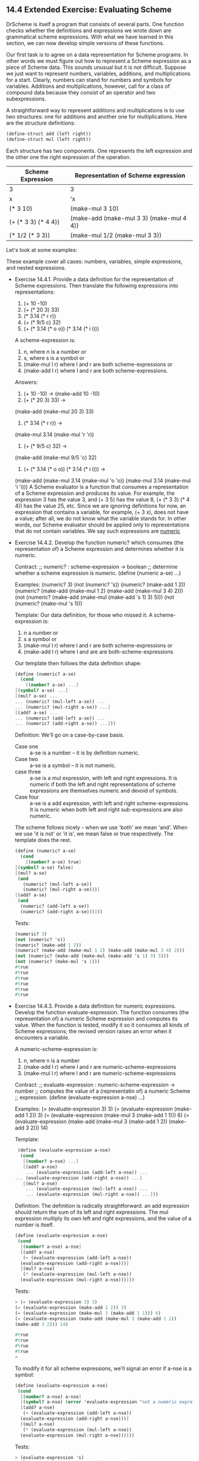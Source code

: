 ** 14.4 Extended Exercise: Evaluating Scheme
   DrScheme is itself a program that consists of several parts. One
   function checks whether the definitions and expressions we wrote
   down are grammatical scheme expressions. With what we have learned
   in this section, we can now develop simple versions of these
   functions.

   Our first task is to agree on a data representation for Scheme
   programs. In other words we must figure out how to represent a
   Scheme expression as a piece of Scheme data. This sounds unusual
   but it is not difficult. Suppose we just want to represent numbers,
   variables, additions, and multiplications for a start. Clearly,
   numbers can stand for numbers and symbols for variables. Additions
   and multiplications, however, call for a class of compound data
   because they consist of an operator and two subexpressions.

   A straightforward way to represent additions and  multiplications
   is to use two structures: one for additions and another one for
   multiplications. Here are the structure definitions:
   
   #+BEGIN_SRC scheme
   (define-struct add (left right))
   (define-struct mul (left right))
   #+END_SRC

   Each structure has two components. One represents the left
   expression and the other one the right expression of the operation.

   | Scheme Expression   | Representation of Scheme expression      |
   |---------------------+------------------------------------------|
   | 3                   | 3                                        |
   | x                   | 'x                                       |
   | (* 3 10)            | (make-mul 3 10)                          |
   | (+ (* 3 3) (* 4 4)) | (make-add (make-mul 3 3) (make-mul 4 4)) |
   | (* 1/2 (* 3 3))     | (make-mul 1/2 (make-mul 3 3))            |
   
   Let's look at some examples:

   These example cover all cases: numbers, variables, simple
   expressions, and nested expressions.

   - Exercise 14.4.1. Provide a data definition for the representation
     of Scheme expressions. Then translate the following expressions
     into representations:
     1. (+ 10 -10)
     2. (+ (* 20 3) 33)
     3. (* 3.14 (* r r))
     4. (+ (* 9/5 c) 32)
     5. (+ (* 3.14 (* o o)) (* 3.14 (* i i)))

     A scheme-expression is:
     1. n, where n is a number or
     2. s, where s is a symbol or
     3. (make-mul l r) where l and r are both scheme-expressions or
     4. (make-add l r) where l and r are both scheme-expressions.

     Answers:
     1. (+ 10 -10) -> (make-add 10 -10)
     2. (+ (* 20 3) 33) -> 
	(make-add (make-mul 20 3) 33)
     3. (* 3.14 (* r r)) ->
	(make-mul 3.14 (make-mul 'r 'r))
     4. (+ (* 9/5 c) 32) ->
	(make-add (make-mul 9/5 'c) 32)
     5. (+ (* 3.14 (* o o)) (* 3.14 (* i i))) ->
	(make-add
	  (make-mul 3.14 (make-mul 'o 'o))
	  (make-mul 3.14 (make-mul 'i 'i)))
     A Scheme evaluator is a function that consumes a representation
     of a Scheme expression and produces its value. For example, the
     expression 3 has the value 3, and (+ 3 5) has the value 8, (+ (*
     3 3) (* 4 4)) has the value 25, etc. Since we are ignoring
     definitions for now, an expression that contains a variable, for
     example, (+ 3 x), does not have a value; after all, we do not
     know what the variable stands for. In other words, our Scheme
     evaluator should be applied only to representations that do not
     contain variables. We say such expressions are _numeric_

   - Exercise 14.4.2. Develop the function numeric? which consumes
     (the representation of) a Scheme expression and determines
     whether it is numeric.

     Contract:
     ;; numeric? : scheme-expression -> boolean
     ;; determine whether a scheme expression is numeric.
     (define (numeric a-se) ...)

     Examples:
     (numeric? 3)
     (not (numeric? 's))
     (numeric? (make-add 1 2))
     (numeric? (make-add (make-mul 1 2) (make-add (make-mul 3 4) 2)))
     (not (numeric? (make-add (make-mul (make-add 's 1) 3) 5)))
     (not (numeric? (make-mul 's 1)))
     
     Template:
     Our data definition, for those who missed it:
     A scheme-expression is:
     1. n a number or
     2. s a symbol or
     3. (make-mul l r) where l and r are both scheme-expressions or
     4. (make-add l r) where l and are are both-scheme-expressions

     Our template then follows the data definition shape:

     #+BEGIN_SRC scheme
     (define (numeric? a-se)
       (cond
         [(number? a-se) ...]
	 [(symbol? a-se) ...]
	 [(mul? a-se) ...
	 ... (numeric? (mul-left a-se)) ...
	 ... (numeric? (mul-right a-se)) ...]
	 [(add? a-se) ...
	 ... (numeric? (add-left a-se)) ...
	 ... (numeric? (add-right a-se)) ...]))
     #+END_SRC
    
     Definition:
     We'll go on a case-by-case basis. 
     - Case one :: a-se is a number -- it is by definition numeric.
     - Case two :: a-se is a symbol -- it is not numeric.
     - case three :: a-se is a mul expression, with left and right
                     expressions. It is numeric if both the left and
                     right representations of scheme expressions are
                     themselves numeric and devoid of symbols.
     - Case four :: a-se is a add expression, with left and right
                    scheme-expressions. It is numeric when both left
                    and right sub-expressions are also numeric.
     The scheme follows nicely - when we use 'both' we mean
     'and'. When we use 'it is not' or 'it is', we mean false or true
     respectively. The template does the rest.

     #+BEGIN_SRC scheme
     (define (numeric? a-se)
       (cond
         [(number? a-se) true]
	 [(symbol? a-se) false]
	 [(mul? a-se)
	  (and
	    (numeric? (mul-left a-se))
	    (numeric? (mul-right a-se)))]
	 [(add? a-se)
	  (and
	   (numeric? (add-left a-se))
	   (numeric? (add-right a-se)))]))
     #+END_SRC
	   
     Tests:

     #+BEGIN_SRC scheme
     (numeric? 3)
     (not (numeric? 's))
     (numeric? (make-add 1 2))
     (numeric? (make-add (make-mul 1 2) (make-add (make-mul 3 4) 2)))
     (not (numeric? (make-add (make-mul (make-add 's 1) 3) 5)))
     (not (numeric? (make-mul 's 1)))
     #true
     #true
     #true
     #true
     #true
     #true
     #+END_SRC

   - Exercise 14.4.3. Provide a data definition for numeric
     expressions. Develop the function evaluate-expression. The
     function consumes (the representation of) a numeric Scheme
     expression and computes its value. When the function is tested,
     modify it so it consumes all kinds of Scheme expressions; the
     revised version raises an error when it encounters a variable. 

     A numeric-scheme-expression is:
     1. n, where n is a number
     2. (make-add l r) where l and r are numeric-scheme-expressions
     3. (make-mul l r) where l and r are numeric-scheme-expressions

     Contract:
     ;; evaluate-expression : numeric-scheme-expression -> number
     ;; computes the value of a (representatin of) a numeric Scheme
     ;; expression.
     (define (evaluate-expression a-nse) ...)

     Examples:
     (= (evaluate-expression 3) 3)
     (= (evaluate-expression (make-add 1 2)) 3)
     (= (evaluate-expression (make-mul 3 (make-add 1 1))) 6)
     (= (evaluate-expression (make-add (make-mul 3 (make-add 1 2))
     (make-add 3 2))) 14)

     Template:

     #+BEGIN_SRC scheme
     (define (evaluate-expression a-nse)
      (cond
       [(number? a-nse) ...]
       [(add? a-nse)
        ... (evaluate-expression (add-left a-nse)) ...
	... (evaluate-expression (add-right a-nse)) ...]
       [(mul? a-nse)
        ... (evaluate-expression (mul-left a-nse)) ...
        ... (evaluate-expression (mul-right a-nse)) ...]))
     #+END_SRC
	
     Definition:
     The definition is radically straightforward. an add expression
     should return the sum of its left and right expressions. The mul
     expression multiply its own left and right expressions, and the
     value of a number is itself.

     #+BEGIN_SRC  scheme
     (define (evaluate-expression a-nse)
      (cond
       [(number? a-nse) a-nse]
       [(add? a-nse) 
        (+ (evaluate-expression (add-left a-nse))
	   (evaluate-expression (add-right a-nse)))]
       [(mul? a-nse)
        (* (evaluate-expression (mul-left a-nse))
	   (evaluate-expression (mul-right a-nse)))]))
     #+END_SRC

     Tests:

     #+BEGIN_SRC scheme
     > (= (evaluate-expression 3) 3)
     (= (evaluate-expression (make-add 1 2)) 3)
     (= (evaluate-expression (make-mul 3 (make-add 1 1))) 6)
     (= (evaluate-expression (make-add (make-mul 3 (make-add 1 2))
     (make-add 3 2))) 14)

     #true
     #true
     #true
     #true
     > 
     #+END_SRC

     To modify it for all scheme expressions, we'll signal an error if
     a-nse is a symbol:
     
     #+BEGIN_SRC  scheme
     (define (evaluate-expression a-nse)
      (cond
       [(number? a-nse) a-nse]
       [(symbol? a-nse) (error 'evaluate-expression "not a numeric expression")]
       [(add? a-nse) 
        (+ (evaluate-expression (add-left a-nse))
	   (evaluate-expression (add-right a-nse)))]
       [(mul? a-nse)
        (* (evaluate-expression (mul-left a-nse))
	   (evaluate-expression (mul-right a-nse)))]))
     #+END_SRC
	   
     Tests:

     #+BEGIN_SRC scheme
     > (evaluate-expression 's)
     evaluate-expression: not a numeric expression
     > (evaluate-expression (make-add 1 (make-mul 3 's)))
     evaluate-expression: not a numeric expression
     > (evaluate-expression 1)
     1
     > (evaluate-expression (make-add 1 1))
     2
     > (evaluate-expression (make-mul (make-add 1/2 3.14) (make-mul 3.3 9.33)))
     112.07196
     > 
     #+END_SRC

   - Exercise 14.4.4. When people evaluate an application (f a) they
     substitute a for f's parameter in f's body. More generally, when
     people evaluate expressions with variables, they substitute the
     variables with values.

     Develop the function subst. The function consumes (the
     representation of) a variable (V), a number (N), and (the
     representation of) a Scheme expression. It produces a
     structurally equivalent expression in which all occurences of V
     are substituted by N. 

     Contract:
     ;; subst : symbol, number, scheme-expression -> scheme-expression
     ;; substitute all occurences of s with n, returning the result.
     (define (subst s n a-se) ...)

     Examples:
     (subst 'a 2 'a)
     "should be"
     2
     (subst 'a 1 (make-add 2 'a)) 
     "should be"
     (make-add 2 1)
     (subst 'c 3 (make-add (make-mul (make-add 1 'c) 3) 5))
     "should be"
     (make-add (make-mul (make-add 1 3) 3) 5)
     (subst 'cats 5 (make-add (make-add 5 33) 
                              (make-add (make-mul 1 5) (make-mul 5
     'cats))))
     "should be"
     (make-add (make-add 5 33) (make-add (make-mul 1 5) (make-mul 5
     5)))
     
     Template:
     We follow a standard template design for scheme-expressions.
     #+BEGIN_SRC scheme
     (define (subst s n a-se)
      (cond
       [(number? a-se) ...]
       [(symbol? a-se) ...]
       [(add? a-se)
        ... (subst s n (add-left a-se)) ...
	... (subst s n (add-right a-se)) ...]
       [(mul? a-se)
        ... (subst s n (mul-left a-se)) ...
	... (subst s n (mul-right a-se)) ...]))
     #+END_SRC
	
     Definition:
     there is a case for each case in the definition:
     - it is a number :: we don't need to substitute, return a-se.
     - it is a symbol :: if the symbol a-se is equal to the input symbol s,
                         then return n. If not, return a-se.
     - it is an add :: we don't process the add structure directly. We
                      assume that (subst s n (add-left a-se)) returns
                      the correct result and so does the application
                      on the right subtree. This means that these
                      structures are exactly like our input but with
                      substitutions having taken place. All we need to
                      do to ensure we return the correct
                      scheme-expression is create a new add structure
                      out of the results.
     -  it is a mul :: same story as add but with mul.

     #+BEGIN_SRC scheme
     (define (subst s n a-se)
      (cond
       [(number? a-se) a-se]
       [(symbol? a-se) 
        (cond
	 [(symbol=? a-se s) n]
	 [else a-se])]
       [(add? a-se)
        (make-add (subst s n (add-left a-se))
	          (subst s n (add-right a-se)))]
       [(mul? a-se)
        (make-mul (subst s n (mul-left a-se))
	          (subst s n (mul-right a-se)))]))
     #+END_SRC

     Tests:
     #+BEGIN_SRC scheme
     >      (subst 'a 2 'a)
     	"should be"
     	2
     	(subst 'a 1 (make-add 2 'a)) 
     	"should be"
     	(make-add 2 1)
     	(subst 'c 3 (make-add (make-mul (make-add 1 'c) 3) 5))
     	"should be"
     	(make-add (make-mul (make-add 1 3) 3) 5)
     	(subst 'cats 5 (make-add (make-add 5 33) 
     				(make-add (make-mul 1 5) (make-mul 5
     	'cats))))
     	"should be"
     	(make-add (make-add 5 33) (make-add (make-mul 1 5) (make-mul 5
     	5)))
     2
     "should be"
     2
     (make-add 2 1)
     "should be"
     (make-add 2 1)
     (make-add (make-mul (make-add 1 3) 3) 5)
     "should be"
     (make-add (make-mul (make-add 1 3) 3) 5)
     (make-add (make-add 5 33) (make-add (make-mul 1 5) (make-mul 5 5)))
     "should be"
     (make-add (make-add 5 33) (make-add (make-mul 1 5) (make-mul 5 5)))
     > 
     #+END_SRC

     
   
